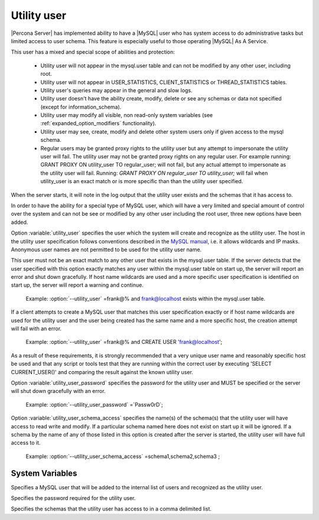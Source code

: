 .. _psaas_utility_user:

==============
 Utility user
==============

|Percona Server| has implemented ability to have a |MySQL| user who has system access to do administrative tasks but limited access to user schema. This feature is especially useful to those operating |MySQL| As A Service. 

This user has a mixed and special scope of abilities and protection:

  * Utility user will not appear in the mysql.user table and can not be modified by any other user, including root.

  * Utility user will not appear in USER_STATISTICS, CLIENT_STATISTICS or THREAD_STATISTICS tables.

  * Utility user's queries may appear in the general and slow logs.

  * Utility user doesn't have the ability create, modify, delete or see any schemas or data not specified (except for information_schema).

  * Utility user may modify all visible, non read-only system variables (see :ref:`expanded_option_modifiers` functionality).

  * Utility user may see, create, modify and delete other system users only if given access to the mysql schema.

  * Regular users may be granted proxy rights to the utility user but any attempt to impersonate the utility user will fail. The utility user may not be granted proxy rights on any regular user. For example running: GRANT PROXY ON utility_user TO regular_user; will not fail, but any actual attempt to impersonate as the utility user will fail. Running: `GRANT PROXY ON regular_user TO utility_user;` will fail when utility_user is an exact match or is more specific than than the utility user specified.

When the server starts, it will note in the log output that the utility user exists and the schemas that it has access to.

In order to have the ability for a special type of MySQL user, which will have a very limited and special amount of control over the system and can not be see or modified by any other user including the root user, three new options have been added.

Option :variable:`utility_user` specifies the user which the system will create and recognize as the utility user. The host in the utility user specification follows conventions described in the `MySQL manual <http://dev.mysql.com/doc/refman/5.5/en/connection-access.html>`_, i.e. it allows wildcards and IP masks. Anonymous user names are not permitted to be used for the utility user name.

This user must not be an exact match to any other user that exists in the mysql.user table. If the server detects that the user specified with this option exactly matches any user within the mysql.user table on start up, the server will report an error and shut down gracefully. If host name wildcards are used and a more specific user specification is identified on start up, the server will report a warning and continue. 

 Example: :option:`--utility_user` =frank@% and frank@localhost exists within the mysql.user table.

If a client attempts to create a MySQL user that matches this user specification exactly or if host name wildcards are used for the utility user and the user being created has the same name and a more specific host, the creation attempt will fail with an error.

 Example: :option:`--utility_user` =frank@% and CREATE USER 'frank@localhost';

As a result of these requirements, it is strongly recommended that a very unique user name and reasonably specific host be used and that any script or tools test that they are running within the correct user by executing 'SELECT CURRENT_USER()' and comparing the result against the known utility user.

Option :variable:`utility_user_password` specifies the password for the utility user and MUST be specified or the server will shut down gracefully with an error.

 Example: :option:`--utility_user_password` =`Passw0rD`;

Option :variable:`utility_user_schema_access` specifies the name(s) of the schema(s) that the utility user will have access to read write and modify. If a particular schema named here does not exist on start up it will be ignored. If a schema by the name of any of those listed in this option is created after the server is started, the utility user will have full access to it.

 Example: :option:`--utility_user_schema_access` =schema1,schema2,schema3 ;

System Variables
================

.. variable:: utility_user

     :version 5.5.27-28.0: Implemented
     :cli: No
     :conf: utility_user=<user@host>
     :scope: Global
     :dyn: No
     :vartype: String
     :default: NULL

Specifies a MySQL user that will be added to the internal list of users and recognized as the utility user.

.. variable:: utility_user_password

     :version 5.5.27-28.0: Implemented
     :cli: No
     :conf: utility_user_password=<password>
     :scope: Global
     :dyn: No
     :vartype: String
     :default: NULL

Specifies the password required for the utility user.

.. variable:: utility_user_schema_access

     :version 5.5.27-28.0: Implemented
     :cli: No
     :conf: utility_user_schema_access=<schema>,<schema>,<schema>
     :scope: Global
     :dyn: No
     :vartype: String
     :default: NULL

Specifies the schemas that the utility user has access to in a comma delimited list.
